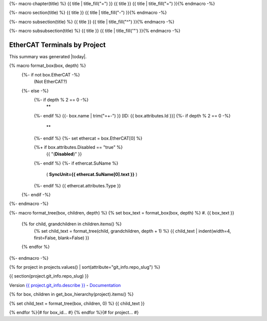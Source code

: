 {%- macro chapter(title) %}
{{ title | title_fill("=") }}
{{ title }}
{{ title | title_fill("=") }}{% endmacro -%}

{%- macro section(title) %}
{{ title }}
{{ title | title_fill("-") }}{% endmacro -%}

{%- macro subsection(title) %}
{{ title }}
{{ title | title_fill("^") }}{% endmacro -%}

{%- macro subsubsection(title) %}
{{ title }}
{{ title | title_fill('"') }}{% endmacro -%}



EtherCAT Terminals by Project
=============================

This summary was generated |today|.

{% macro format_box(box, depth) %}
  {%- if not box.EtherCAT -%}
    (Not EtherCAT?)
  {%- else -%}
    {%- if depth % 2 == 0 -%}
      **
    {%- endif %}
    {{- box.name | trim("=+-") }} [ID: {{ box.attributes.Id }}]
    {%- if depth % 2 == 0 -%}
      **
    {%- endif %}
    {%- set ethercat = box.EtherCAT[0] %}

    {%+ if box.attributes.Disabled == "true" %}
      {{ "(**Disabled**)" }}
    {%- endif %}
    {%- if ethercat.SuName %}
      ( **SyncUnit={{ ethercat.SuName[0].text }}** )
    {%- endif %}
    {{ ethercat.attributes.Type }}
  {%- endif -%}
{%- endmacro -%}

{%- macro format_tree(box, children, depth) %}
{% set box_text = format_box(box, depth) %}
#. {{ box_text }}

  {% for child, grandchildren in children.items() %}
    {% set child_text = format_tree(child, grandchildren, depth + 1) %}
    {{ child_text | indent(width=4, first=False, blank=False) }}

  {% endfor %}
{%- endmacro -%}

{% for project in projects.values() | sort(attribute="git_info.repo_slug") %}

{{ section(project.git_info.repo_slug) }}

Version `{{ project.git_info.describe }} <{{ project.git_info.tree_urls[0] }}>`_ - `Documentation <{{ project.git_info.doc_urls[0] }}>`_

{% for box, children in get_box_hierarchy(project).items() %}

{% set child_text = format_tree(box, children, 0) %}
{{ child_text }}

{% endfor %}{# for box_id... #}
{% endfor %}{# for project... #}
